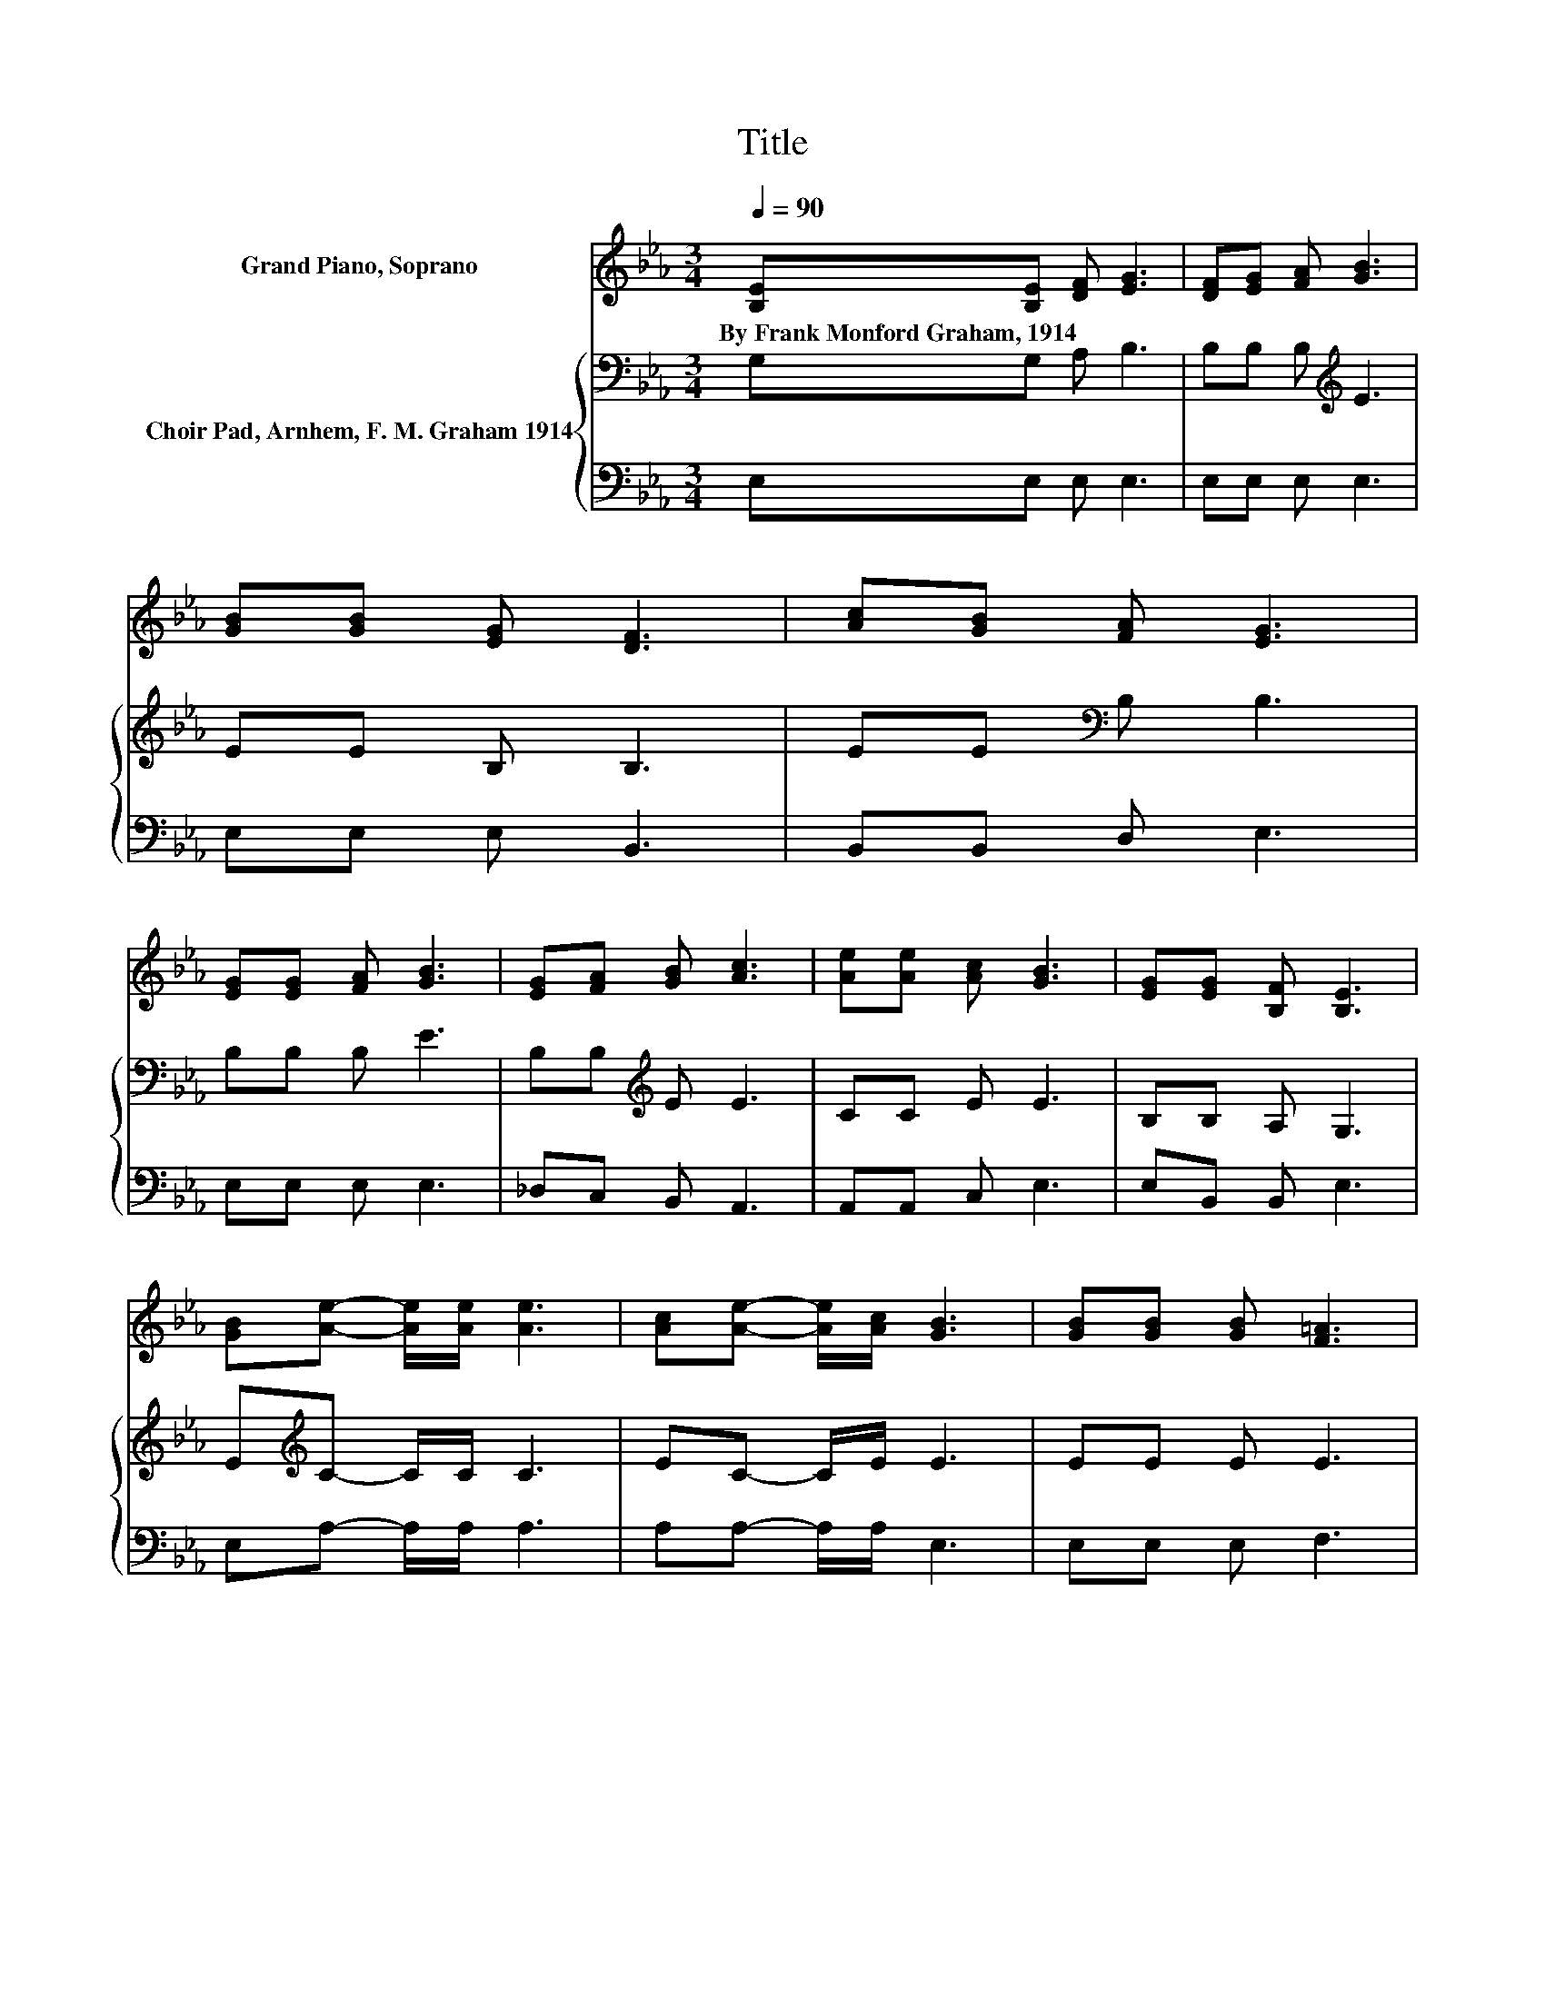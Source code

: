 X:1
T:Title
%%score 1 { 2 | 3 }
L:1/8
Q:1/4=90
M:3/4
K:Eb
V:1 treble nm="Grand Piano, Soprano"
V:2 bass nm="Choir Pad, Arnhem, F. M. Graham 1914"
V:3 bass 
V:1
 [B,E][B,E] [DF] [EG]3 | [DF][EG] [FA] [GB]3 | [GB][GB] [EG] [DF]3 | [Ac][GB] [FA] [EG]3 | %4
w: By~Frank~Monford~Graham,~1914 * * *||||
 [EG][EG] [FA] [GB]3 | [EG][FA] [GB] [Ac]3 | [Ae][Ae] [Ac] [GB]3 | [EG][EG] [B,F] [B,E]3 | %8
w: ||||
 [GB][Ae]- [Ae]/[Ae]/ [Ae]3 | [Ac][Ae]- [Ae]/[Ac]/ [GB]3 | [GB][GB] [GB] [F=A]3 | %11
w: |||
 [FB][Fc]- [Fc]/[Fc]/ [FB]3 | [EG][EG] [FA] [GB]3 | [EG][FA] [GB] [Ac]3 | [Ae][Ae] [Ac] [GB]3 | %15
w: ||||
 [EG][EG] [B,F] [B,E]3- | [B,E]4 z2 |] %17
w: ||
V:2
 G,G, A, B,3 | B,B, B,[K:treble] E3 | EE B, B,3 | EE[K:bass] B, B,3 | B,B, B, E3 | %5
 B,B,[K:treble] E E3 | CC E E3 | B,B, A, G,3 | E[K:treble]C- C/C/ C3 | EC- C/E/ E3 | EE E E3 | %11
 DC- C/C/ D3 | B,B, B, E3 | B,B,[K:treble] E E3 | CC E E3 | B,B, A, G,3- | G,4 z2 |] %17
V:3
 E,E, E, E,3 | E,E, E, E,3 | E,E, E, B,,3 | B,,B,, D, E,3 | E,E, E, E,3 | _D,C, B,, A,,3 | %6
 A,,A,, C, E,3 | E,B,, B,, E,3 | E,A,- A,/A,/ A,3 | A,A,- A,/A,/ E,3 | E,E, E, F,3 | %11
 F,F,- F,/F,/ B,,3 | E,E, E, E,3 | _D,C, B,, A,,3 | A,,A,, C, E,3 | E,B,, B,, E,3- | E,4 z2 |] %17

